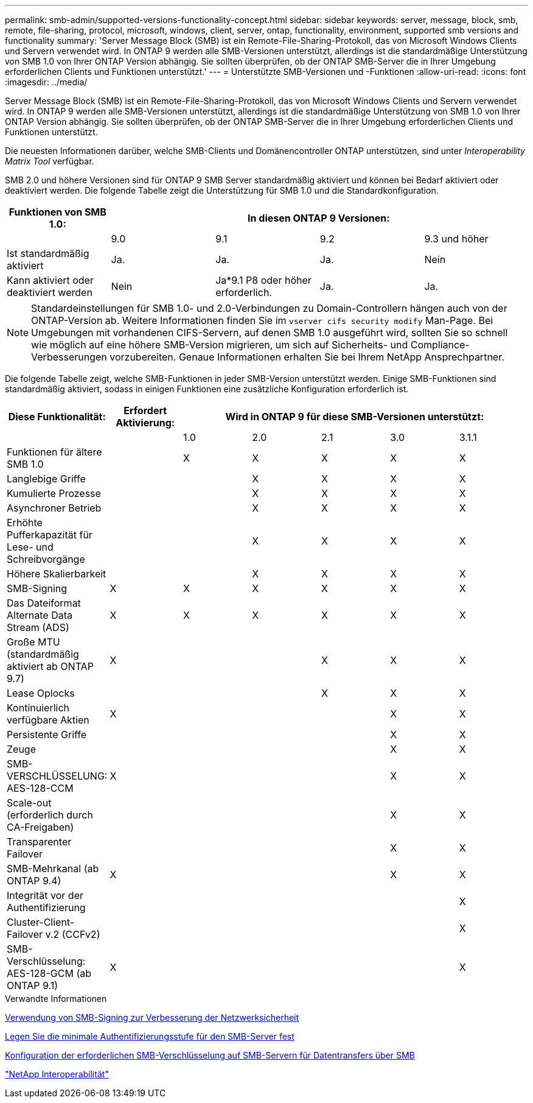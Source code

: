 ---
permalink: smb-admin/supported-versions-functionality-concept.html 
sidebar: sidebar 
keywords: server, message, block, smb, remote, file-sharing, protocol, microsoft, windows, client, server, ontap, functionality, environment, supported smb versions and functionality 
summary: 'Server Message Block (SMB) ist ein Remote-File-Sharing-Protokoll, das von Microsoft Windows Clients und Servern verwendet wird. In ONTAP 9 werden alle SMB-Versionen unterstützt, allerdings ist die standardmäßige Unterstützung von SMB 1.0 von Ihrer ONTAP Version abhängig. Sie sollten überprüfen, ob der ONTAP SMB-Server die in Ihrer Umgebung erforderlichen Clients und Funktionen unterstützt.' 
---
= Unterstützte SMB-Versionen und -Funktionen
:allow-uri-read: 
:icons: font
:imagesdir: ../media/


[role="lead"]
Server Message Block (SMB) ist ein Remote-File-Sharing-Protokoll, das von Microsoft Windows Clients und Servern verwendet wird. In ONTAP 9 werden alle SMB-Versionen unterstützt, allerdings ist die standardmäßige Unterstützung von SMB 1.0 von Ihrer ONTAP Version abhängig. Sie sollten überprüfen, ob der ONTAP SMB-Server die in Ihrer Umgebung erforderlichen Clients und Funktionen unterstützt.

Die neuesten Informationen darüber, welche SMB-Clients und Domänencontroller ONTAP unterstützen, sind unter _Interoperability Matrix Tool_ verfügbar.

SMB 2.0 und höhere Versionen sind für ONTAP 9 SMB Server standardmäßig aktiviert und können bei Bedarf aktiviert oder deaktiviert werden. Die folgende Tabelle zeigt die Unterstützung für SMB 1.0 und die Standardkonfiguration.

|===
| Funktionen von SMB 1.0: 4+| In diesen ONTAP 9 Versionen: 


 a| 
 a| 
9.0
 a| 
9.1
 a| 
9.2
 a| 
9.3 und höher



 a| 
Ist standardmäßig aktiviert
 a| 
Ja.
 a| 
Ja.
 a| 
Ja.
 a| 
Nein



 a| 
Kann aktiviert oder deaktiviert werden
 a| 
Nein
 a| 
Ja*9.1 P8 oder höher erforderlich.
 a| 
Ja.
 a| 
Ja.

|===
[NOTE]
====
Standardeinstellungen für SMB 1.0- und 2.0-Verbindungen zu Domain-Controllern hängen auch von der ONTAP-Version ab. Weitere Informationen finden Sie im `vserver cifs security modify` Man-Page. Bei Umgebungen mit vorhandenen CIFS-Servern, auf denen SMB 1.0 ausgeführt wird, sollten Sie so schnell wie möglich auf eine höhere SMB-Version migrieren, um sich auf Sicherheits- und Compliance-Verbesserungen vorzubereiten. Genaue Informationen erhalten Sie bei Ihrem NetApp Ansprechpartner.

====
Die folgende Tabelle zeigt, welche SMB-Funktionen in jeder SMB-Version unterstützt werden. Einige SMB-Funktionen sind standardmäßig aktiviert, sodass in einigen Funktionen eine zusätzliche Konfiguration erforderlich ist.

|===
| *Diese Funktionalität:* | *Erfordert Aktivierung:* 5+| *Wird in ONTAP 9 für diese SMB-Versionen unterstützt:* 


 a| 
 a| 
 a| 
1.0
 a| 
2.0
 a| 
2.1
 a| 
3.0
 a| 
3.1.1



 a| 
Funktionen für ältere SMB 1.0
 a| 
 a| 
X
 a| 
X
 a| 
X
 a| 
X
 a| 
X



 a| 
Langlebige Griffe
 a| 
 a| 
 a| 
X
 a| 
X
 a| 
X
 a| 
X



 a| 
Kumulierte Prozesse
 a| 
 a| 
 a| 
X
 a| 
X
 a| 
X
 a| 
X



 a| 
Asynchroner Betrieb
 a| 
 a| 
 a| 
X
 a| 
X
 a| 
X
 a| 
X



 a| 
Erhöhte Pufferkapazität für Lese- und Schreibvorgänge
 a| 
 a| 
 a| 
X
 a| 
X
 a| 
X
 a| 
X



 a| 
Höhere Skalierbarkeit
 a| 
 a| 
 a| 
X
 a| 
X
 a| 
X
 a| 
X



 a| 
SMB-Signing
 a| 
X
 a| 
X
 a| 
X
 a| 
X
 a| 
X
 a| 
X



 a| 
Das Dateiformat Alternate Data Stream (ADS)
 a| 
X
 a| 
X
 a| 
X
 a| 
X
 a| 
X
 a| 
X



 a| 
Große MTU (standardmäßig aktiviert ab ONTAP 9.7)
 a| 
X
 a| 
 a| 
 a| 
X
 a| 
X
 a| 
X



 a| 
Lease Oplocks
 a| 
 a| 
 a| 
 a| 
X
 a| 
X
 a| 
X



 a| 
Kontinuierlich verfügbare Aktien
 a| 
X
 a| 
 a| 
 a| 
 a| 
X
 a| 
X



 a| 
Persistente Griffe
 a| 
 a| 
 a| 
 a| 
 a| 
X
 a| 
X



 a| 
Zeuge
 a| 
 a| 
 a| 
 a| 
 a| 
X
 a| 
X



 a| 
SMB-VERSCHLÜSSELUNG: AES-128-CCM
 a| 
X
 a| 
 a| 
 a| 
 a| 
X
 a| 
X



 a| 
Scale-out (erforderlich durch CA-Freigaben)
 a| 
 a| 
 a| 
 a| 
 a| 
X
 a| 
X



 a| 
Transparenter Failover
 a| 
 a| 
 a| 
 a| 
 a| 
X
 a| 
X



 a| 
SMB-Mehrkanal (ab ONTAP 9.4)
 a| 
X
 a| 
 a| 
 a| 
 a| 
X
 a| 
X



 a| 
Integrität vor der Authentifizierung
 a| 
 a| 
 a| 
 a| 
 a| 
 a| 
X



 a| 
Cluster-Client-Failover v.2 (CCFv2)
 a| 
 a| 
 a| 
 a| 
 a| 
 a| 
X



 a| 
SMB-Verschlüsselung: AES-128-GCM (ab ONTAP 9.1)
 a| 
X
 a| 
 a| 
 a| 
 a| 
 a| 
X

|===
.Verwandte Informationen
xref:signing-enhance-network-security-concept.adoc[Verwendung von SMB-Signing zur Verbesserung der Netzwerksicherheit]

xref:set-server-minimum-authentication-security-level-task.adoc[Legen Sie die minimale Authentifizierungsstufe für den SMB-Server fest]

xref:configure-required-encryption-concept.adoc[Konfiguration der erforderlichen SMB-Verschlüsselung auf SMB-Servern für Datentransfers über SMB]

https://mysupport.netapp.com/NOW/products/interoperability["NetApp Interoperabilität"^]
